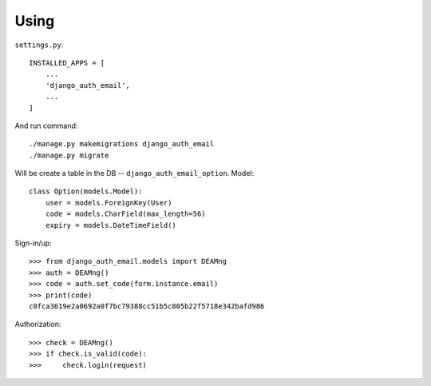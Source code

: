 Using
=====

``settings.py``::

    INSTALLED_APPS = [
        ...
        'django_auth_email',
        ...
    ]

And run command::

    ./manage.py makemigrations django_auth_email
    ./manage.py migrate

Will be create a table in the DB -- ``django_auth_email_option``. Model::

    class Option(models.Model):
        user = models.ForeignKey(User)
        code = models.CharField(max_length=56)
        expiry = models.DateTimeField()

Sign-in/up::

    >>> from django_auth_email.models import DEAMng
    >>> auth = DEAMng()
    >>> code = auth.set_code(form.instance.email)
    >>> print(code)
    c0fca3619e2a0692a0f7bc79388cc51b5c805b22f5718e342bafd986


Authorization::

    >>> check = DEAMng()
    >>> if check.is_valid(code):
    >>>     check.login(request)

